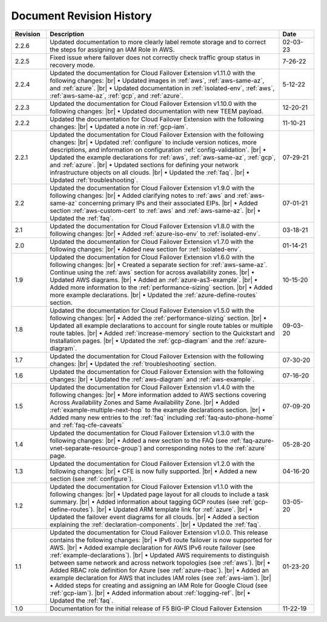 .. _revision-history:

Document Revision History
=========================

.. list-table::
      :widths: 15 100 15
      :header-rows: 1

      * - Revision
        - Description
        - Date

      * - 2.2.6
        - Updated documentation to more clearly label remote storage and to correct the steps for assigning an IAM Role in AWS.
        - 02-03-23

      * - 2.2.5
        - Fixed issue where failover does not correctly check traffic group status in recovery mode.
        - 7-26-22

      * - 2.2.4
        - Updated the documentation for Cloud Failover Extension v1.11.0 with the following changes: |br| • Updated images in :ref:`aws`, :ref:`aws-same-az`, and :ref:`azure`. |br| • Updated documentation in :ref:`isolated-env`, :ref:`aws`, :ref:`aws-same-az`, :ref:`gcp`, and :ref:`azure`.
        - 5-12-22

      * - 2.2.3
        - Updated the documentation for Cloud Failover Extension v1.10.0 with the following changes: |br| • Updated documentation with new TEEM payload.
        - 12-20-21

      * - 2.2.2
        - Updated the documentation for Cloud Failover Extension with the following changes: |br| • Updated a note in :ref:`gcp-iam`.
        - 11-10-21

      * - 2.2.1
        - Updated the documentation for Cloud Failover Extension with the following changes: |br| • Updated :ref:`configure` to include version notices, more descriptions, and information on configuration :ref:`config-validation`. |br| • Updated the example declarations for :ref:`aws`, :ref:`aws-same-az`, :ref:`gcp`, and :ref:`azure`. |br| • Updated sections for defining your network infrastructure objects on all clouds.  |br| • Updated the :ref:`faq`. |br| • Updated :ref:`troubleshooting`.
        - 07-29-21

      * - 2.2
        - Updated the documentation for Cloud Failover Extension v1.9.0 with the following changes: |br| • Added clarifying notes to :ref:`aws` and :ref:`aws-same-az` concerning primary IPs and their associated EIPs. |br| • Added section :ref:`aws-custom-cert` to :ref:`aws` and :ref:`aws-same-az`. |br| • Updated the :ref:`faq`.
        - 07-01-21

      * - 2.1
        - Updated the documentation for Cloud Failover Extension v1.8.0 with the following changes: |br| • Added :ref:`azure-iso-env` to :ref:`isolated-env`. 
        - 03-18-21

      * - 2.0
        - Updated the documentation for Cloud Failover Extension v1.7.0 with the following changes: |br| • Added new section for :ref:`isolated-env`. 
        - 01-14-21  

      * - 1.9
        - Updated the documentation for Cloud Failover Extension v1.6.0 with the following changes: |br| • Created a separate section for :ref:`aws-same-az`. Continue using the :ref:`aws` section for across availability zones. |br| • Updated AWS diagrams. |br| • Added an :ref:`azure-as3-example`. |br| • Added more information to the :ref:`performance-sizing` section. |br| • Added more example declarations.  |br| • Updated the :ref:`azure-define-routes` section. 
        - 10-15-20       

      * - 1.8
        - Updated the documentation for Cloud Failover Extension v1.5.0 with the following changes: |br| • Added the :ref:`performance-sizing` section. |br| • Updated all example declarations to account for single route tables or multiple route tables. |br| • Added :ref:`increase-memory` section to the Quickstart and Installation pages. |br| • Updated the :ref:`gcp-diagram` and the :ref:`azure-diagram`.
        - 09-03-20        

      * - 1.7
        - Updated the documentation for Cloud Failover Extension with the following changes: |br| • Updated the :ref:`troubleshooting` section.
        - 07-30-20

      * - 1.6
        - Updated the documentation for Cloud Failover Extension with the following changes: |br| • Updated the :ref:`aws-diagram` and :ref:`aws-example`.
        - 07-16-20

      * - 1.5
        - Updated the documentation for Cloud Failover Extension v1.4.0 with the following changes: |br| • More information added to AWS sections covering Across Availability Zones and Same Availability Zone. |br| • Added :ref:`example-multiple-next-hop` to the example declarations section.  |br| • Added many new entries to the :ref:`faq` including :ref:`faq-auto-phone-home` and :ref:`faq-cfe-caveats`
        - 07-09-20

      * - 1.4
        - Updated the documentation for Cloud Failover Extension v1.3.0 with the following changes: |br| • Added a new section to the FAQ (see :ref:`faq-azure-vnet-separate-resource-group`) and corresponding notes to the :ref:`azure` page.
        - 05-28-20

      * - 1.3
        - Updated the documentation for Cloud Failover Extension v1.2.0 with the following changes: |br| • CFE is now fully supported. |br| • Added a new section (see :ref:`configure`).
        - 04-16-20

      * - 1.2
        - Updated the documentation for Cloud Failover Extension v1.1.0 with the following changes: |br| • Updated page layout for all clouds to include a task summary. |br| • Added information about tagging GCP routes (see :ref:`gcp-define-routes`). |br| • Updated ARM template link for :ref:`azure`. |br| • Updated the failover event diagrams for all clouds. |br| • Added a section explaining the :ref:`declaration-components`. |br| • Updated the :ref:`faq`.
        - 03-05-20

      * - 1.1
        - Updated the documentation for Cloud Failover Extension v1.0.0. This release contains the following changes: |br| • IPv6 route failover is now supported for AWS. |br| • Added example declaration for AWS IPv6 route failover (see :ref:`example-declarations`). |br| • Updated AWS requirements to distinguish between same network and across network topologies (see :ref:`aws`). |br| • Added RBAC role definition for Azure (see :ref:`azure-rbac`). |br| • Added an example declaration for AWS that includes IAM roles (see :ref:`aws-iam`). |br| • Added steps for creating and assigning an IAM Role for Google Cloud (see :ref:`gcp-iam`). |br| • Added information about :ref:`logging-ref`. |br| • Updated the :ref:`faq`.
        - 01-23-20

      * - 1.0
        - Documentation for the initial release of F5 BIG-IP Cloud Failover Extension
        - 11-22-19



.. |br| raw:: html
 
   <br />